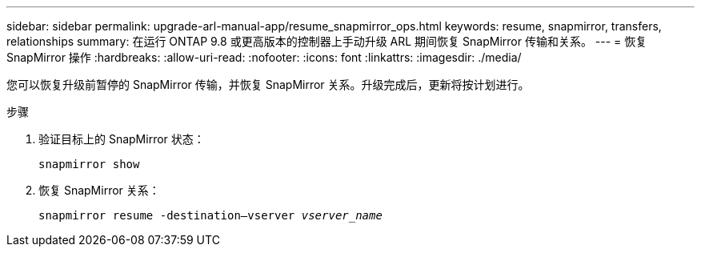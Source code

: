---
sidebar: sidebar 
permalink: upgrade-arl-manual-app/resume_snapmirror_ops.html 
keywords: resume, snapmirror, transfers, relationships 
summary: 在运行 ONTAP 9.8 或更高版本的控制器上手动升级 ARL 期间恢复 SnapMirror 传输和关系。 
---
= 恢复 SnapMirror 操作
:hardbreaks:
:allow-uri-read: 
:nofooter: 
:icons: font
:linkattrs: 
:imagesdir: ./media/


[role="lead"]
您可以恢复升级前暂停的 SnapMirror 传输，并恢复 SnapMirror 关系。升级完成后，更新将按计划进行。

.步骤
. 验证目标上的 SnapMirror 状态：
+
`snapmirror show`

. 恢复 SnapMirror 关系：
+
`snapmirror resume -destination–vserver _vserver_name_`


